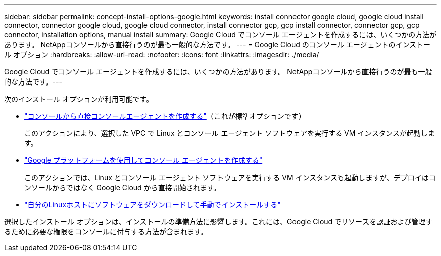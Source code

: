 ---
sidebar: sidebar 
permalink: concept-install-options-google.html 
keywords: install connector google cloud, google cloud install connector, connector google cloud, google cloud connector, install connector gcp, gcp install connector, connector gcp, gcp connector, installation options, manual install 
summary: Google Cloud でコンソール エージェントを作成するには、いくつかの方法があります。  NetAppコンソールから直接行うのが最も一般的な方法です。 
---
= Google Cloud のコンソール エージェントのインストール オプション
:hardbreaks:
:allow-uri-read: 
:nofooter: 
:icons: font
:linkattrs: 
:imagesdir: ./media/


[role="lead"]
Google Cloud でコンソール エージェントを作成するには、いくつかの方法があります。 NetAppコンソールから直接行うのが最も一般的な方法です。---

次のインストール オプションが利用可能です。

* link:task-install-agent-google-console-gcloud.html["コンソールから直接コンソールエージェントを作成する"]（これが標準オプションです）
+
このアクションにより、選択した VPC で Linux とコンソール エージェント ソフトウェアを実行する VM インスタンスが起動します。

* link:task-install-agent-google-console-gcloud.html["Google プラットフォームを使用してコンソール エージェントを作成する"]
+
このアクションでは、Linux とコンソール エージェント ソフトウェアを実行する VM インスタンスも起動しますが、デプロイはコンソールからではなく Google Cloud から直接開始されます。

* link:task-install-agent-google-manual.html["自分のLinuxホストにソフトウェアをダウンロードして手動でインストールする"]


選択したインストール オプションは、インストールの準備方法に影響します。これには、Google Cloud でリソースを認証および管理するために必要な権限をコンソールに付与する方法が含まれます。

